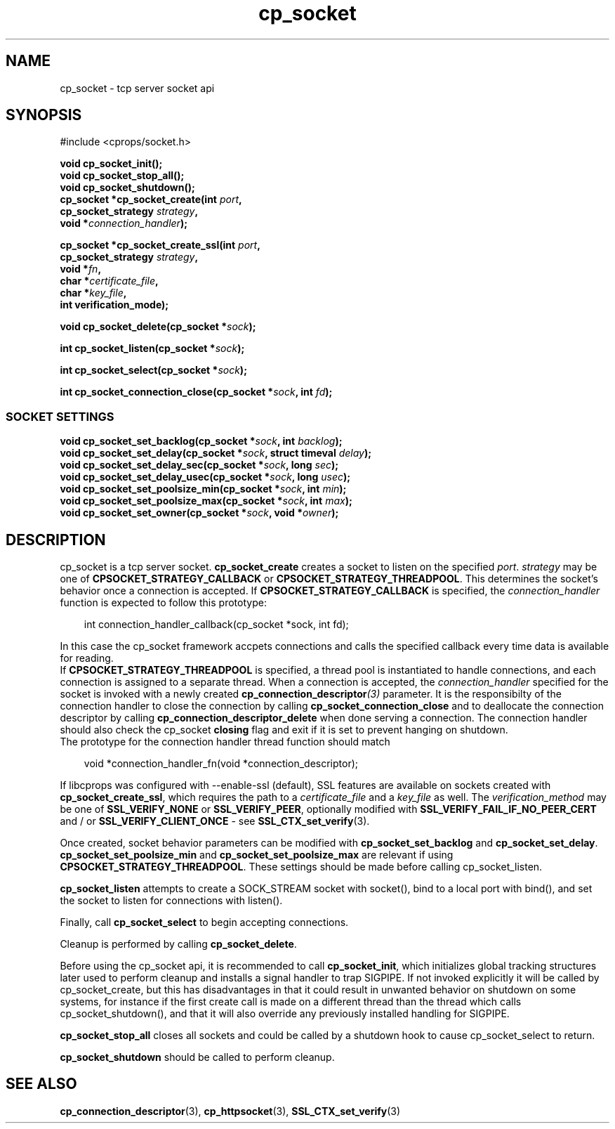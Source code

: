 .TH "cp_socket" 3 "OCTOBER 2005" "libcprops" "cp_socket"
.SH NAME
cp_socket \- tcp server socket api
.SH SYNOPSIS
#include <cprops/socket.h>

.BI "void cp_socket_init();"
.br
.BI "void cp_socket_stop_all();"
.br
.BI "void cp_socket_shutdown();"
.br
.BI "cp_socket *cp_socket_create(int " port ",
.ti +28n
.BI "cp_socket_strategy " strategy ", 
.ti +28n
.BI "void *" connection_handler ");
.sp
.BI "cp_socket *cp_socket_create_ssl(int " port ", 
.ti +32n
.BI "cp_socket_strategy " strategy ", 
.ti +32n
.BI "void *" fn ",
.ti +32n
.BI "char *" certificate_file ",
.ti +32n
.BI "char *" key_file ",
.ti +32n
.BI "int verification_mode);
.sp
.BI "void cp_socket_delete(cp_socket *" sock ");
.sp
.BI "int cp_socket_listen(cp_socket *" sock ");
.sp
.BI "int cp_socket_select(cp_socket *" sock ");
.sp
.BI "int cp_socket_connection_close(cp_socket *" sock ", int " fd ");
.SS SOCKET SETTINGS
.sp
.BI "void cp_socket_set_backlog(cp_socket *" sock ", int " backlog ");
.br
.BI "void cp_socket_set_delay(cp_socket *" sock ", struct timeval " delay ");
.br
.BI "void cp_socket_set_delay_sec(cp_socket *" sock ", long " sec ");
.br
.BI "void cp_socket_set_delay_usec(cp_socket *" sock ", long " usec ");
.br
.BI "void cp_socket_set_poolsize_min(cp_socket *" sock ", int " min ");
.br
.BI "void cp_socket_set_poolsize_max(cp_socket *" sock ", int " max ");
.br
.BI "void cp_socket_set_owner(cp_socket *" sock ", void *" owner ");
.SH DESCRIPTION
cp_socket is a tcp server socket. 
.B cp_socket_create
creates a socket to listen on the specified \fIport\fP. \fIstrategy\fP may be
one of \fBCPSOCKET_STRATEGY_CALLBACK\fP or \fBCPSOCKET_STRATEGY_THREADPOOL\fP.
This determines the socket's behavior once a connection is accepted. If 
.B CPSOCKET_STRATEGY_CALLBACK
is specified, the 
.I connection_handler
function is expected to follow this prototype:
.RS +3n
.nf

int connection_handler_callback(cp_socket *sock, int fd);

.fi
.RE
In this case the cp_socket framework accpets connections and calls the 
specified callback every time data is available for reading. 
.br
If 
.B CPSOCKET_STRATEGY_THREADPOOL
is specified, a thread pool is instantiated to handle connections, and each
connection is assigned to a separate thread. When a connection is accepted, 
the
.I connection_handler
specified for the socket is invoked with a newly created
.BI cp_connection_descriptor (3)
parameter. It is the responsibilty of the connection handler to close the
connection by calling \fBcp_socket_connection_close\fP and to deallocate
the connection descriptor by calling \fBcp_connection_descriptor_delete\fP when
done serving a connection. The connection handler should also check the 
cp_socket \fBclosing\fP flag and exit if it is set to prevent hanging on 
shutdown. 
.br
The prototype for the connection handler thread function should match
.RS +3n
.nf

void *connection_handler_fn(void *connection_descriptor);

.fi
.RE
.sp
If libcprops was configured with --enable-ssl (default), SSL features are 
available on sockets created with \fBcp_socket_create_ssl\fP, which requires 
the path to a 
.I certificate_file
and a
.I key_file
as well. The 
.I verification_method
may be one of 
.B SSL_VERIFY_NONE
or \fBSSL_VERIFY_PEER\fP, optionally modified with
.B SSL_VERIFY_FAIL_IF_NO_PEER_CERT
and / or \fBSSL_VERIFY_CLIENT_ONCE\fP - see 
.BR SSL_CTX_set_verify (3).
.sp
Once created, socket behavior parameters can be modified with 
\fBcp_socket_set_backlog\fP and \fBcp_socket_set_delay\fP. 
.B cp_socket_set_poolsize_min
and 
.B cp_socket_set_poolsize_max
are relevant if using \fBCPSOCKET_STRATEGY_THREADPOOL\fP. These settings should
be made before calling cp_socket_listen.
.sp 
.B cp_socket_listen 
attempts to create a SOCK_STREAM socket with socket(), bind to a local port 
with bind(), and set the socket to listen for connections with listen().
.sp
Finally, call
.B cp_socket_select
to begin accepting connections. 
.sp
Cleanup is performed by calling \fBcp_socket_delete\fP.
.sp
Before using the cp_socket api, it is recommended to call \fBcp_socket_init\fP,
which initializes global tracking structures later used to perform cleanup and
installs a signal handler to trap SIGPIPE. If not invoked explicitly it will 
be called by cp_socket_create, but this has disadvantages in that it could 
result in unwanted behavior on shutdown on some systems, for instance if the 
first create call is made on a different thread than the thread which calls 
cp_socket_shutdown(), and that it will also override any previously installed 
handling for SIGPIPE. 
.sp
.B cp_socket_stop_all
closes all sockets and could be called by a shutdown hook to cause 
cp_socket_select to return. 
.sp
.B cp_socket_shutdown 
should be called to perform cleanup. 

.SH SEE ALSO
.BR cp_connection_descriptor (3),
.BR cp_httpsocket (3),
.BR SSL_CTX_set_verify (3)
